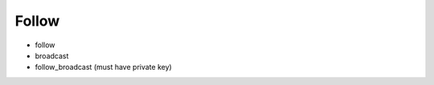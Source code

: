 Follow
==================================

- follow
- broadcast
- follow_broadcast (must have private key)